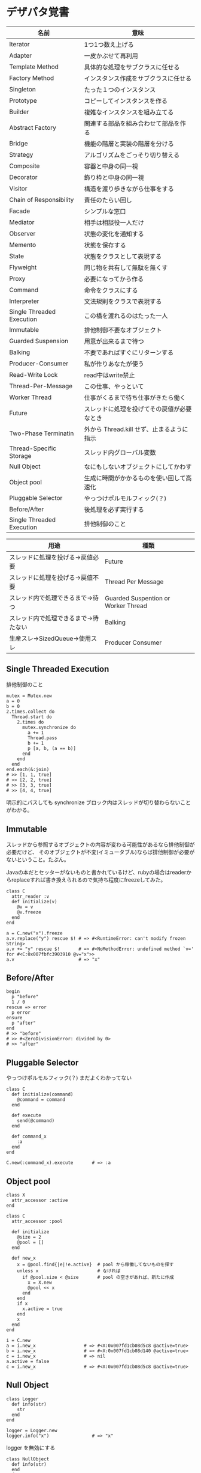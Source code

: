 #+OPTIONS: toc:nil num:nil author:nil creator:nil \n:nil |:t
#+OPTIONS: @:t ::t ^:t -:t f:t *:t <:t

* デザパタ覚書

#+ATTR_HTML: border="1" rules="all" frame="all"
  | 名前                      | 意味                                       |
  |---------------------------+--------------------------------------------|
  | Iterator                  | 1つ1つ数え上げる                           |
  | Adapter                   | 一皮かぶせて再利用                         |
  | Template Method           | 具体的な処理をサブクラスに任せる           |
  | Factory Method            | インスタンス作成をサブクラスに任せる       |
  | Singleton                 | たった１つのインスタンス                   |
  | Prototype                 | コピーしてインスタンスを作る               |
  | Builder                   | 複雑なインスタンスを組み立てる             |
  | Abstract Factory          | 関連する部品を組み合わせて部品を作る       |
  | Bridge                    | 機能の階層と実装の階層を分ける             |
  | Strategy                  | アルゴリズムをごっそり切り替える           |
  | Composite                 | 容器と中身の同一視                         |
  | Decorator                 | 飾り枠と中身の同一視                       |
  | Visitor                   | 構造を渡り歩きながら仕事をする             |
  | Chain of Responsibility   | 責任のたらい回し                           |
  | Facade                    | シンプルな窓口                             |
  | Mediator                  | 相手は相談役一人だけ                       |
  | Observer                  | 状態の変化を通知する                       |
  | Memento                   | 状態を保存する                             |
  | State                     | 状態をクラスとして表現する                 |
  | Flyweight                 | 同じ物を共有して無駄を無くす               |
  | Proxy                     | 必要になってから作る                       |
  | Command                   | 命令をクラスにする                         |
  | Interpreter               | 文法規則をクラスで表現する                 |
  | Single Threaded Execution | この橋を渡れるのはたった一人               |
  | Immutable                 | 排他制御不要なオブジェクト                 |
  | Guarded Suspension        | 用意が出来るまで待つ                       |
  | Balking                   | 不要であればすぐにリターンする             |
  | Producer-Consumer         | 私が作りあなたが使う                       |
  | Read-Write Lock           | read中はwrite禁止                          |
  | Thread-Per-Message        | この仕事、やっといて                       |
  | Worker Thread             | 仕事がくるまで待ち仕事がきたら働く         |
  | Future                    | スレッドに処理を投げてその戻値が必要なとき |
  | Two-Phase Terminatin      | 外から Thread.kill せず、止まるように指示  |
  | Thread-Specific Storage   | スレッド内グローバル変数                   |
  | Null Object               | なにもしないオブジェクトにしてかわす       |
  | Object pool               | 生成に時間がかかるものを使い回して高速化   |
  | Pluggable Selector        | やっつけポルモルフィック(？)               |
  | Before/After              | 後処理を必ず実行する                       |
  | Single Threaded Execution | 排他制御のこと                             |

#+ATTR_HTML: border="1" rules="all" frame="all"
  | 用途                                 | 種類                                |
  |--------------------------------------+-------------------------------------|
  | スレッドに処理を投げる→戻値必要     | Future                              |
  | スレッドに処理を投げる→戻値不要     | Thread Per Message                  |
  | スレッド内で処理できるまで→待つ     | Guarded Suspention or Worker Thread |
  | スレッド内で処理できるまで→待たない | Balking                             |
  | 生産スレ→SizedQueue→使用スレ       | Producer Consumer                   |

** Single Threaded Execution

   排他制御のこと

   : mutex = Mutex.new
   : a = 0
   : b = 0
   : 2.times.collect do
   :   Thread.start do
   :     2.times do
   :       mutex.synchronize do
   :         a += 1
   :         Thread.pass
   :         b += 1
   :         p [a, b, (a == b)]
   :       end
   :     end
   :   end
   : end.each(&:join)
   : # >> [1, 1, true]
   : # >> [2, 2, true]
   : # >> [3, 3, true]
   : # >> [4, 4, true]

   明示的にパスしても synchronize ブロック内はスレッドが切り替わらないことがわかる。

** Immutable

   スレッドから参照するオブジェクトの内容が変わる可能性があるなら排他制御が必要だけど、
   そのオブジェクトが不変(イミュータブル)ならば排他制御が必要がないということ。たぶん。

   Javaの本だとセッターがないものと書かれているけど、rubyの場合はreaderからreplaceすれば書き換えられるので気持ち程度にfreezeしてみた。

   : class C
   :   attr_reader :v
   :   def initialize(v)
   :     @v = v
   :     @v.freeze
   :   end
   : end
   :
   : a = C.new("x").freeze
   : a.v.replace("y") rescue $! # => #<RuntimeError: can't modify frozen String>
   : a.v += "y" rescue $!       # => #<NoMethodError: undefined method `v=' for #<C:0x007fbfc3903910 @v="x">>
   : a.v                        # => "x"

** Before/After

   : begin
   :   p "before"
   :   1 / 0
   : rescue => error
   :   p error
   : ensure
   :   p "after"
   : end
   : # >> "before"
   : # >> #<ZeroDivisionError: divided by 0>
   : # >> "after"

** Pluggable Selector

   やっつけポルモルフィック(？)
   まだよくわかってない

   : class C
   :   def initialize(command)
   :     @command = command
   :   end
   :
   :   def execute
   :     send(@command)
   :   end
   :
   :   def command_x
   :     :a
   :   end
   : end
   :
   : C.new(:command_x).execute       # => :a

** Object pool

   : class X
   :   attr_accessor :active
   : end
   :
   : class C
   :   attr_accessor :pool
   :
   :   def initialize
   :     @size = 2
   :     @pool = []
   :   end
   :
   :   def new_x
   :     x = @pool.find{|e|!e.active}  # pool から稼働してないものを探す
   :     unless x                      # なければ
   :       if @pool.size < @size       # pool の空きがあれば、新たに作成
   :         x = X.new
   :         @pool << x
   :       end
   :     end
   :     if x
   :       x.active = true
   :     end
   :     x
   :   end
   : end
   :
   : i = C.new
   : a = i.new_x                  # => #<X:0x007fd1cb08d5c8 @active=true>
   : b = i.new_x                  # => #<X:0x007fd1cb08d140 @active=true>
   : c = i.new_x                  # => nil
   : a.active = false
   : c = i.new_x                  # => #<X:0x007fd1cb08d5c8 @active=true>

** Null Object

   : class Logger
   :   def info(str)
   :     str
   :   end
   : end
   :
   : logger = Logger.new
   : logger.info("x")                # => "x"

   logger を無効にする

   : class NullObject
   :   def info(str)
   :   end
   : end

   : logger = NullObject.new
   : logger.info("x")                # => nil

** Producer Consumer

   生産スレが作ってキューに入れて使用スレがpopする。
   SizedQueueのサイズの小さいほど流れが悪くなる。
   以下の例はSizedQueueのサイズが1しかないのでconsumerがpopしてくれないと次をpushできない。

   : queue = SizedQueue.new(1)
   : producer = Thread.start{
   :   4.times {|i|
   :     p ["作成", i]
   :     queue.push(i)
   :   }
   :   p "作成側は先に終了"
   : }
   : consumer = Thread.start{
   :   4.times {
   :     p ["使用", queue.pop]
   :     sleep(0.01)
   :   }
   : }
   : producer.join
   : consumer.join
   : # >> ["作成", 0]
   : # >> ["作成", 1]
   : # >> ["使用", 0]
   : # >> ["作成", 2]
   : # >> ["使用", 1]
   : # >> ["作成", 3]
   : # >> ["使用", 2]
   : # >> "作成側は先に終了"
   : # >> ["使用", 3]

** Read Write Lock

   : class Buffer
   :   def initialize
   :     @sync = Sync.new
   :     @str = ""
   :   end
   :
   :   def write(_str)
   :     @sync.synchronize(:EX) do
   :       _str.chars.with_index do |c, i|
   :         sleep(0.0001)
   :         @str[i] = c
   :       end
   :     end
   :   end
   :
   :   def read
   :     @sync.synchronize(:SH) do
   :       @str.size.times.collect{|i|
   :         sleep(0.001)
   :         @str[i]
   :       }.join
   :     end
   :   end
   : end

   書き込みスレッドと、読み込みスレッドを並列で起動して、お互いが干渉するようにする

   : buffer = Buffer.new
   : w = Thread.start do
   :   ("A".."Z").cycle{|c|
   :     buffer.write(c.to_s * 64)
   :     sleep(0.001)
   :   }
   : end
   : r = Thread.start do
   :   10.times do
   :     sleep(0.001)
   :     p buffer.read
   :   end
   : end
   : r.join
   : w.kill

   でも結果は壊れてない

   : # >> "AAAAAAAAAAAAAAAAAAAAAAAAAAAAAAAAAAAAAAAAAAAAAAAAAAAAAAAAAAAAAAAA"
   : # >> "BBBBBBBBBBBBBBBBBBBBBBBBBBBBBBBBBBBBBBBBBBBBBBBBBBBBBBBBBBBBBBBB"
   : # >> "CCCCCCCCCCCCCCCCCCCCCCCCCCCCCCCCCCCCCCCCCCCCCCCCCCCCCCCCCCCCCCCC"
   : # >> "DDDDDDDDDDDDDDDDDDDDDDDDDDDDDDDDDDDDDDDDDDDDDDDDDDDDDDDDDDDDDDDD"
   : # >> "EEEEEEEEEEEEEEEEEEEEEEEEEEEEEEEEEEEEEEEEEEEEEEEEEEEEEEEEEEEEEEEE"
   : # >> "FFFFFFFFFFFFFFFFFFFFFFFFFFFFFFFFFFFFFFFFFFFFFFFFFFFFFFFFFFFFFFFF"
   : # >> "GGGGGGGGGGGGGGGGGGGGGGGGGGGGGGGGGGGGGGGGGGGGGGGGGGGGGGGGGGGGGGGG"
   : # >> "HHHHHHHHHHHHHHHHHHHHHHHHHHHHHHHHHHHHHHHHHHHHHHHHHHHHHHHHHHHHHHHH"
   : # >> "IIIIIIIIIIIIIIIIIIIIIIIIIIIIIIIIIIIIIIIIIIIIIIIIIIIIIIIIIIIIIIII"
   : # >> "JJJJJJJJJJJJJJJJJJJJJJJJJJJJJJJJJJJJJJJJJJJJJJJJJJJJJJJJJJJJJJJJ"

   @sync.synchronize ブロックを使わなかった場合は以下の通り

   : # >> AAAAAAA
   : # >> BBBBBBBBBBCCCCCCCCCCCDDDDDDDDDDDEEEEEEEEEEEFFFFFFFFFFGGGGGGGGGGG
   : # >> IIIIIIIIIIJJJJJJJJJJJKKKKKKKKKKKLLLLLLLLLLMMMMMMMMMMMNNNNNNNNNNO
   : # >> PPPPPPPPPPQQQQQQQQQQQRRRRRRRRRRRSSSSSSSSSSTTTTTTTTTTTUUUUUUUUUUU
   : # >> WWWWWWWWWWXXXXXXXXXXXYYYYYYYYYYYYZZZZZZZZZZAAAAAAAAAAABBBBBBBBBB
   : # >> DDDDDDDDDDDEEEEEEEEEEEEFFFFFFFFFFFGGGGGGGGGGHHHHHHHHHHHIIIIIIIII
   : # >> JJKKKKKKKKKKKLLLLLLLLLLLMMMMMMMMMMNNNNNNNNNNNOOOOOOOOOOOPPPPPPPP
   : # >> QQRRRRRRRRRRRSSSSSSSSSSTTTTTTTTTTTUUUUUUUUUUVVVVVVVVVVVWWWWWWWWW
   : # >> XXYYYYYYYYYYYZZZZZZZZZZZAAAAAAAAAAABBBBBBBBBBBCCCCCCCCCCCDDDDDDD
   : # >> EEEEFFFFFFFFFFFGGGGGGGGGGGHHHHHHHHHHHIIIIIIIIIIIJJJJJJJJJJJKKKKK

** Worker Thread - 仕事がくるまで待ち仕事がきたら働く

   : class Channel < SizedQueue
   :   attr_reader :threads
   :
   :   def initialize(size)
   :     super(size)
   :     @threads = size.times.collect do |i|
   :       Thread.start(i) do |i|
   :         loop do
   :           request = pop
   :           p "スレッド#{i}が#{request}を担当"
   :           sleep(1)
   :         end
   :       end
   :     end
   :   end
   : end

   1つのワーカーだけだと 3.3 秒。(4秒になってないのは、たぶん最後の sleep(1) が開始した時点で status == "sleep" になってるから？)

   : channel = Channel.new(1)
   : t = Time.now
   : 4.times{|i|channel << i}
   : nil until channel.size.zero? && channel.threads.all?{|t|t.status == "sleep"}
   : puts "%.1f s" % (Time.now - t)
   : # >> "スレッド0が0を担当"
   : # >> "スレッド0が1を担当"
   : # >> "スレッド0が2を担当"
   : # >> "スレッド0が3を担当"
   : # >> 3.3 s

   4つのワーカーだと処理が分散してすぐ終わる

   : channel = Channel.new(4)
   : t = Time.now
   : 4.times{|i|channel << i}
   : nil until channel.size.zero? && channel.threads.all?{|t|t.status == "sleep"}
   : puts "%.1f s" % (Time.now - t)
   : # >> "スレッド1が0を担当"
   : # >> "スレッド0が1を担当"
   : # >> "スレッド3が2を担当"
   : # >> "スレッド2が3を担当"
   : # >> 0.8 s

** Balking (ボーキング) - 実行できるまで待たない

   待つのではなく、すぐに *リターン* する。待つ場合は Guarded Suspention になる。
   一つのインスタンスの複数のスレッドで実行しているとき一部だけ排他制御を行うには synchronize ブロックで囲む。

   以下の例は a b c を順番に発動していく。
   ただ a の処理が 0.1 秒かかっているため、直後に発動した b は a が処理中のためリターンしている。
   aの処理が終わったころに発動した c は実行できていることがわかる。

   : class C
   :   include Mutex_m
   :
   :   def initialize
   :     super
   :     @change = false
   :   end
   :
   :   def execute(str, t)
   :     synchronize do
   :       if @change
   :         p "処理中のため#{str}はスキップ"
   :         return
   :       end
   :       @change = true
   :
   :       p str
   :       sleep(t) # sleepはsynchronizeの中で行わないとエラーになる
   :
   :       @change = false
   :     end
   :   end
   : end
   :
   : x = C.new
   : threads = []
   : threads << Thread.start{x.execute("a", 0.1)}
   : threads << Thread.start{x.execute("b", 0)}
   : sleep(0.1)
   : threads << Thread.start{x.execute("c", 0)}
   : threads.collect(&:join)
   : # >> "a"
   : # >> "処理中のためbはスキップ"
   : # >> "c"

** Active Object - 非同期メッセージを受け取る

   どんなときに有用か？

   : class C
   :   def process
   :     1 + 2
   :   end
   : end
   :
   : obj = C.new
   : obj.process

   ここで、すぐに実行する必要がない 1 + 2 の処理が重すぎる場合。

   : class C
   :   attr_accessor :queue
   :
   :   def initialize
   :     @queue = Queue.new
   :     Thread.start do
   :       loop { @queue.pop.call }  # バックグランド処理を永遠と回す
   :     end
   :   end
   :
   :   def process
   :     @queue << proc{p 1 + 2}
   :   end
   : end
   :
   : obj = C.new
   : obj.process
   :
   : nil until obj.queue.empty?

   C.process の中の処理が変わっただけでインタフェースはそのまま、というところが重要

** Two Phase Terminatin

   外から Thread.kill するんじゃなくて止まるように指示

   : t = Thread.start do
   :   2.times do |i|
   :     if Thread.current["interrupt"]
   :       break
   :     end
   :     p "処理中: #{i}"
   :     sleep(0.2)
   :   end
   :   p "終了処理"
   : end
   : sleep(0.1)
   : t["interrupt"] = true
   : t.join
   : # >> "処理中: 0"
   : # >> "終了処理"

** Guarded Suspention - 実行できるまで待つ

   : queue = Queue.new
   :
   : send_num = 10
   :
   : sender = Thread.start do
   :   Thread.current[:data] = []
   :   send_num.times do |i|
   :     sleep(rand(0..0.01))
   :     queue << i
   :     Thread.current[:data] << i
   :   end
   : end
   :
   : receiver = Thread.start do
   :   Thread.current[:data] = []
   :   send_num.times do
   :     sleep(rand(0..0.001))
   :     # pop出来ないとスレッドが自動停止してくれる。popだけどFIFO。間違いそう。
   :     Thread.current[:data] << queue.pop
   :   end
   : end
   :
   : sender.join
   : receiver.join
   :
   : # 正常にデータが受け取れているか確認
   : sender[:data]   # => [0, 1, 2, 3, 4, 5, 6, 7, 8, 9]
   : receiver[:data] # => [0, 1, 2, 3, 4, 5, 6, 7, 8, 9]

** Thread Specific Storage

   Thread.current["a"] はスレッド内グローバル変数

   : Thread.start{Thread.current["a"] = 1}.join
   : Thread.start{Thread.current["a"]}.value    # => nil

** Thread Per Message - 戻値不要

   : def request(x)
   :   Thread.start(x){|x|p x}
   : end
   :
   : request("a")
   : request("b")
   :
   : (Thread.list - [Thread.main]).each(&:join)
   : # >> "a"
   : # >> "b"

** Future - 戻値必要

   : def request(x)
   :   Thread.start(x){|x|x}
   : end
   :
   : t = []
   : t << request("A")
   : t << request("B")
   : t.collect(&:value) # => ["A", "B"]

** Mediator

   : class A
   :   attr_accessor :state
   :   def initialize(b)
   :     @b = b
   :     @state = true
   :   end
   :   def changed
   :     @b.visible = @state
   :   end
   : end
   :
   : class B
   :   attr_accessor :visible
   : end

   改善。A と B に Mediator のインスタンスを持たせて changed は Mediator のインスタンスに投げる。

   : class Mediator
   :   attr_reader :a, :b
   :   def initialize
   :     @a = A.new(self)
   :     @b = B.new(self)
   :   end
   :   def changed
   :     @b.visible = @a.state
   :   end
   : end
   :
   : class A
   :   attr_accessor :state
   :   def initialize(mediator)
   :     @mediator = mediator
   :     @state = true
   :   end
   :   def changed
   :     @mediator.changed
   :   end
   : end
   :
   : class B
   :   attr_accessor :visible
   :   def initialize(mediator)
   :     @mediator = mediator
   :   end
   : end

   : m = Mediator.new
   : m.a.state = true
   : m.a.changed
   : m.b.visible # => true

** Abstract Factory

   : class C
   :   def run
   :     A.new + B.new
   :   end
   : end

   ↓

   : class C
   :   def run
   :     @factory.new_x + @factory.new_y
   :   end
   : end

** Factory Method

   こういうのはあっとゆうまに search メソッドが肥大化する。
   で、Userのクラスメソッドとしてメソッドを分離するという *間違ったリファクタリング* を行ってしまいがち。

   : class User
   :   def self.search(query)
   :     ["name like ?", "%#{query}%"]
   :   end
   : end
   :
   : User.search("alice")                     # => ["name like ?", "%alice%"]

   そうなりそうなら次のように改善

   : class User
   :   def self.search(*args)
   :     UserSearch.new(self, *args).run
   :   end
   : end
   :
   : class UserSearch
   :   def initialize(model, query)
   :     @model = model
   :     @query = query
   :   end
   :   def run
   :     ["name like ?", "%#{@query}%"]
   :   end
   : end
   :
   : User.search("alice")   # => ["name like ?", "%alice%"]

   UserSearch の中でいくらメソッドを増やしても元のUserには影響がない。

   次は例が悪いけど @color から変換するメソッドを Player 自体に入れてしまって Player がクラスがカオスになってしまうケース。

   : class Player
   :   attr_accessor :color
   :   def initialize
   :     @color = :blue
   :   end
   : end

   ここでプレイヤーの色を #00F で返したかったので rgb メソッド定義した。これがダメ。

   : class Player
   :   def rgb
   :     if @color == :blue
   :       "#00F"
   :     end
   :   end
   : end

   改善

   : class ColorInfo
   :   attr_accessor :color
   :   def initialize(color)
   :     @color = color
   :   end
   :   def rgb
   :     "#00F"
   :   end
   : end
   :
   : class Player
   :   def color_info
   :     ColorInfo.new(@color)
   :   end
   : end
   :
   : Player.new.color_info.rgb            # => "#00F"

   こうすればいくらでも窮屈な状態から脱出できる。
   もし、青が欲しければ ColorInfo に足せばいい。

   : class ColorInfo
   :   def human_name
   :     "青"
   :   end
   : end
   :
   : Player.new.color_info.human_name     # => "青"

   もっと言うなら最初から @color は ColorInfo のインスタンスにしときゃいい。

   これは Factory Method でなく *委譲を使ったAdapter* のような気がしてきた。。。わからん。

** Chain of responsibility

   : class Chainable
   :   def initialize(_next = nil)
   :     @_next = _next
   :   end
   :   def support(q)
   :     if resolve?(q)
   :       answer(q)
   :     elsif @_next
   :       @_next.support(q)
   :     else
   :       "知らん"
   :     end
   :   end
   : end
   :
   : class Alice < Chainable
   :   def resolve?(q)
   :     q == "1+2は？"
   :   end
   :   def answer(q)
   :     "3"
   :   end
   : end
   :
   : class Bob < Chainable
   :   def resolve?(q)
   :     q == "2*3は？"
   :   end
   :   def answer(q)
   :     "6"
   :   end
   : end
   :
   : alice = Alice.new(Bob.new)
   : alice.support("1+2は？") # => "3"
   : alice.support("2*3は？") # => "6"
   : alice.support("2/1は？") # => "知らん"
   :
** Proxy

   decoratorに似ているけど decoratorほどデコレートしないし便利メソッドを追加しない。
   元のインスタンスを *呼ぶ* *呼ばない* *まねる* *あとで呼ぶ* ぐらいしかない。

   : class User
   :   attr_accessor :name, :point
   :   def initialize(name)
   :     @name = name
   :     @point = 0
   :   end
   :   def deposit(amount)
   :     @point += amount
   :   end
   : end

   ガードプロキシ(呼んだり、呼ばなかったり)

   : class UserProxy
   :   BlackList = ["alice"]
   :
   :   def initialize(user)
   :     @user = user
   :   end
   :
   :   def point
   :     @user.point
   :   end
   :
   :   def method_missing(*args)
   :     if BlackList.include?(@user.name)
   :       return
   :     end
   :     @user.send(*args)
   :   end
   : end
   :
   : user = User.new("alice")
   : user.deposit(1)
   : user.point                      # => 1
   :
   : user = UserProxy.new(User.new("alice"))
   : user.deposit(1)
   : user.point                      # => 0

   仮想プロキシ(まねる)

   : class VirtualPrinter
   :   def name
   :     "BJ10V"
   :   end
   :   def print(str)
   :   end
   : end

   遅延実行(あとで呼ぶ)

   : class VirtualPrinter
   :   def name
   :     "BJ10V"
   :   end
   :   def print(str)
   :     @printer ||= RealPrinter.new
   :     @printer.print(str)
   :   end
   : end
   :
   : class RealPrinter
   :   def initialize
   :     puts "とてつもなく時間がかかる初期化処理..."
   :   end
   :   def name
   :     "BJ10V"
   :   end
   :   def print(str)
   :     str
   :   end
   : end
   :
   : printer = VirtualPrinter.new
   : printer.name        # => "BJ10V"
   : printer.print("ok") # => "ok"
   : # >> とてつもなく時間がかかる初期化処理...

** Command + Composite

   : class Command
   :   def execute
   :     raise NotImplementedError, "#{__method__} is not implemented"
   :   end
   : end
   :
   : class FooCommand < Command
   :   def execute
   :     "a"
   :   end
   : end
   :
   : class BarCommand < Command
   :   def execute
   :     "b"
   :   end
   : end
   :
   : class CompositeCommand < Command
   :   def initialize
   :     @commands = []
   :   end
   :   def <<(command)
   :     @commands << command
   :   end
   :   def execute
   :     @commands.collect(&:execute)
   :   end
   : end
   :
   : command = CompositeCommand.new
   : command << FooCommand.new
   : command << BarCommand.new
   :
   : command.execute                 # => ["a", "b"]

   コードブロックを使ってクラス爆発を防ぐ

   : class BazCommand < Command
   :   def initialize(&block)
   :     @command = block
   :   end
   :   def execute
   :     @command.call
   :   end
   : end
   :
   : command << BazCommand.new{"c"}
   : command << BazCommand.new{"d"}
   :
   : command.execute                 # => ["a", "b", "c", "d"]

** Prototype

   クラスベース

   : class Cell; end                                # 細胞
   : class Plankton < Cell; end                     # プランクトン < 細胞
   : class Fish < Plankton; end                     # 魚 < プランクトン
   : class Monkey < Fish; def speek?; true end; end # 猿 < 魚
   : class Human < Monkey; end                      # 人間 < 猿
   :
   : Human.new.speek?                # => true

   プロトタイプベース。JavaScript はこのタイプ。

   : cell = Object.new
   : plankton = cell.clone
   : fish = plankton.clone
   : monkey = fish.clone.tap{|o|def o.speek?; true end}
   : human = monkey.clone
   : human.speek?                    # => true

   その他の例

   : class Piece < Struct.new(:name)
   : end
   :
   : class Box
   :   attr_accessor :showcase
   :   def initialize
   :     @showcase = {
   :       :rook => Piece.new("飛"),
   :     }
   :   end
   :   def create(name)
   :     @showcase[name].clone
   :   end
   : end
   :
   : box = Box.new
   : box.create(:rook).name     # => "飛"

** Template Method

   : class Base
   :   def build
   :     "(#{body})"
   :   end
   : end
   :
   : class App < Base
   :   def body
   :     "ok"
   :   end
   : end
   :
   : App.new.build                   # => "(ok)"

** Iterator

   i が邪魔

   : ary = ["a", "b", "c"]
   : i = 0
   : while i < ary.size
   :   p ary[i]
   :   i += 1
   : end

   ここで Iterator

   : class Iterator
   :   def initialize(object)
   :     @object = object
   :     @index = 0
   :   end
   :   def has_next?
   :     @index < @object.size
   :   end
   :   def next
   :     @object[@index].tap{@index += 1}
   :   end
   : end
   :
   : class Array
   :   def iterator
   :     Iterator.new(self)
   :   end
   : end

   i が消えた

   : it = ary.iterator
   : while it.has_next?
   :   p it.next
   : end

   it も消す

   : class Array
   :   def iterator
   :     it = Iterator.new(self)
   :     while it.has_next?
   :       yield it.next
   :     end
   :   end
   : end
   :
   : ary.iterator{|v|p v}

** Mement

   簡易ブラックジャックを行うプレイヤー

   : class Player
   :   attr_accessor :cards
   :
   :   def initialize
   :     @cards = []
   :   end
   :
   :   def take
   :     @cards << rand(1..13)
   :   end
   :
   :   def score
   :     @cards.reduce(&:+)
   :   end
   : end

   5回カードを引くゲームを3回行うと全部21を越えてしまった

   : 3.times do
   :   player = Player.new
   :   5.times do
   :     player.take
   :   end
   :   player.score                  # => 33, 37, 52
   : end

   そこでMementパターン

   : class Player
   :   def create_mement
   :     @cards.clone
   :   end
   :
   :   def restore_memento(object)
   :     @cards = object.clone
   :   end
   : end

   21点未満の状態を保持しておき21を越えたら元に戻す

   : 3.times do
   :   player = Player.new
   :   mement = nil
   :   5.times do
   :     player.take
   :     if player.score < 21
   :       mement = player.create_mement
   :     elsif player.score > 21
   :       player.restore_memento(mement)
   :     end
   :   end
   :   player.score                  # => 18, 19, 15
   : end

** Visitor

   : Pathname.glob("**/*.rb") do |filename|
   :   p filename
   : end

   : NiconicoCrawler.run do |video|
   :   if video.mylist >= 10000 && video.title.match(/初音ミク/)
   :     open("#{video.title}.mp4", "w"){|f|f << video.read}
   :   end
   : end

** Flyweight

   : module Wave
   :   def self.load(file)
   :     p "load #{file}"
   :     file
   :   end
   : end
   :
   : class Sound
   :   def self.get(name)
   :     @cache ||= {}
   :     @cache[name] ||= Wave.load("#{name}.wav")
   :   end
   : end
   :
   : Sound.get("blue")               # => "blue.wav"
   : Sound.get("cyan")               # => "cyan.wav"
   : Sound.get("blue")               # => "blue.wav"
   : # >> "load blue.wav"
   : # >> "load cyan.wav"

** Builder

   : class Node
   :   attr_reader :name, :nodes
   :
   :   def initialize(name)
   :     @name = name
   :     @nodes = []
   :   end
   : end

   nodes << Node.new ばっかり

   : root = Node.new("root")
   : root.nodes << Node.new("a")
   : root.nodes << Node.new("b")
   : root.nodes << (c = Node.new("c"))
   : c.nodes << Node.new("d")
   : c.nodes << Node.new("e")
   : c.nodes << (f = Node.new("f"))
   : f.nodes << Node.new("g")
   : f.nodes << Node.new("h")

   : root.nodes.collect{|e|e.name}                       # => ["a", "b", "c"]
   : root.nodes.last.nodes.collect{|e|e.name}            # => ["d", "e", "f"]
   : root.nodes.last.nodes.last.nodes.collect{|e|e.name} # => ["g", "h"]

   改善

   : class Builder
   :   attr_reader :root
   :
   :   def self.build(*args, &block)
   :     new(*args).tap(&block).root
   :   end
   :
   :   def initialize(root = nil)
   :     @root = root || Node.new("root")
   :   end
   :
   :   def <<(name)
   :     @root.nodes << Node.new(name)
   :   end
   :
   :   def directory(name)
   :     node = Node.new(name)
   :     yield self.class.new(node)
   :     @root.nodes << node
   :   end
   : end

   簡潔になった

   : root = Builder.build do |o|
   :   o << "a"
   :   o << "b"
   :   o.directory("c") do |c|
   :     c << "d"
   :     c << "e"
   :     c.directory("f") do |f|
   :       f << "g"
   :       f << "h"
   :     end
   :   end
   : end

   結果も同じ

   : root.nodes.collect{|e|e.name}                       # => ["a", "b", "c"]
   : root.nodes.last.nodes.collect{|e|e.name}            # => ["d", "e", "f"]
   : root.nodes.last.nodes.last.nodes.collect{|e|e.name} # => ["g", "h"]

*** mail gem の例

    これだと面倒なので

    : mail = Mail.new
    : mail.from    = Mail::AddressContainer.new("alice <alice@example.net>")
    : mail.to      = Mail::AddressContainer.new("bob <bob@example.net>")
    : mail.subject = "題名"
    : mail.body    = Mail::Body.new("本文")

    改善

    : mail = Mail.new
    : mail.from    = "alice <alice@example.net>"
    : mail.to      = "bob <alice@example.net>"
    : mail.subject = "題名"
    : mail.body    = "本文"

    内部でこっそりインスタンスを生成している

    : mail.from.class    # => Mail::AddressContainer
    : mail.to.class      # => Mail::AddressContainer
    : mail.subject.class # => String
    : mail.body.class    # => Mail::Body

** State

   : class OpenState
   :   def board
   :     "営業中"
   :   end
   : end
   :
   : class CloseState
   :   def board
   :     "準備中"
   :   end
   : end
   :
   : class Shop
   :   def change_state(hour)
   :     if (11..17).include?(hour)
   :       @state = OpenState.new
   :     else
   :       @state = CloseState.new
   :     end
   :   end
   :   def board
   :     @state.board
   :   end
   : end
   :
   : shop = Shop.new
   : shop.change_state(10)
   : shop.board                      # => "準備中"
   : shop.change_state(11)
   : shop.board                      # => "営業中"

** Facade

   例えばこんなのは

   : from = User.find_by_name("alice")
   : to = User.find_by_name("bob")
   : message = Message.new
   : message.from = from
   : message.to = to
   : message.body = "こんちは"
   : if message.valid?
   :   message.save!
   : end

   以下のように書きやすくまとめる。だけ？

   : Message.deliver(:from => "alice", :to => "bob", :body => "こんちは")

** Bridge

   機能の階層と実装の階層を分けるって言ってもStrategyと何が違うのかよくわからない。
   要はDRYにしとけば拡張が楽ちんことらしい。
   以下のコードは x y の実装2つと、囲まない囲むの2つの機能を組み合わせると2x2で4つのクラスが必要になる。
   このまま拡張していって実装と機能がそれぞれ10個あると100個のクラスを作らないといけない。

   : class A
   :   def run
   :     "x"
   :   end
   : end
   :
   : class B
   :   def run
   :     "y"
   :   end
   : end
   :
   : class AA < A
   :   def run
   :     "(x)"
   :   end
   : end
   :
   : class BB < B
   :   def run
   :     "(y)"
   :   end
   : end

   改善

   : class A
   :   def initialize(obj)
   :     @obj = obj
   :   end
   :   def run
   :     @obj
   :   end
   : end
   :
   : class AA < A
   :   def run
   :     "(#{@obj})"
   :   end
   : end

** Decorator

   proxyにそっくりだけど、遅延実行や実行条件には感心がない。

   このクラスの

   : class User
   :   def name
   :     "alice"
   :   end
   : end

   インスタンスを渡してラップするのが普通

   : class UserDecorator
   :   def initialize(object)
   :     @object = object
   :   end
   :   def to_xxx
   :     "(#{@object.name})"
   :   end
   : end
   :
   : UserDecorator.new(User.new).to_xxx # => "(alice)"

   もっとシンプルにするなら

   : require "delegate"
   :
   : class UserDecorator < SimpleDelegator
   :   def to_xxx
   :     "(#{name})"
   :   end
   : end
   :
   : UserDecorator.new(User.new).to_xxx # => "(alice)"

   というか最初から継承してみる

   : class UserDecorator < User
   :   def to_xxx
   :     "(#{name})"
   :   end
   : end
   :
   : UserDecorator.new.to_xxx # => "(alice)"

   継承なら DelegateClass でもできるようだけど利点がよくわからない。Userが重複しているのが気持ち悪い。

   : require "delegate"
   :
   : class UserDecorator < DelegateClass(User)
   :   def initialize
   :     super(User.new)
   :   end
   :   def to_xxx
   :     "(#{name})"
   :   end
   : end
   :
   : UserDecorator.new.to_xxx # => "(alice)"

** Observer

   実行結果が不要なときに使う。
   結果が必要ならStrategyへ。
   Observer側に player を渡して player.add_observer(self) は、くどいのでやらない。

   密結合状態を

   : class Player
   :   def initialize
   :     @paint = Paint.new
   :     @network = Network.new
   :   end
   :
   :   def notify
   :     if @paint
   :       @paint.font(0, 0, status)
   :     end
   :     if @network
   :       @network.post(status)
   :     end
   :   end
   : end

   解消

   : class Player
   :   attr_accessor :observers
   :   def initialize
   :     @observers = []
   :   end
   :   def notify
   :     @observers.each do |observer|
   :       observer.update(self)
   :     end
   :   end
   : end
   :
   : player = Player.new
   : player.observers << Paint.new
   : player.observers << Network.new

*** 標準ライブラリ

    : require "observer"
    : class Player
    :   include Observable
    :   def notify
    :     changed
    :     notify_observers(self)
    :   end
    : end
    :
    : player = Player.new
    : player.add_observer(Paint.new)
    : player.add_observer(Network.new)
    : player.notify

    自分をオブザーバーにしてもいい

    : require "observer"
    : class Player
    :   include Observable
    :   def initialize
    :     add_observer(self)
    :   end
    :   def notify
    :     changed
    :     notify_observers(self)
    :   end
    :   def update(player)
    :     player                      # => #<Player:0x007ff9098472e0 ...>
    :   end
    : end
    :
    : player = Player.new
    : player.notify

** Singleton

   グローバル変数を使うぐらいなら

   : class C
   :   private_class_method :new
   :   def self.instance
   :     @instance ||= new
   :   end
   : end
   :
   : C.instance # => #<C:0x007f98e404a518>
   : C.instance # => #<C:0x007f98e404a518>

   標準ライブラリを使った場合

   : require "singleton"
   : class C
   :   include Singleton
   : end
   : C.instance # => #<C:0x007f98e509f558>
   : C.instance # => #<C:0x007f98e509f558>

** Strategy

   基本形

   : class Random
   :   def next
   :     rand(7)
   :   end
   : end
   :
   : class RedOnly
   :   def next
   :     6
   :   end
   : end
   :
   : # テトリミノのツモはダイス次第
   : class Player
   :   def initialize(dice)
   :     @dice = dice
   :   end
   :   def run
   :     7.times.collect{@dice.next}
   :   end
   : end
   :
   : Player.new(Random.new).run  # => [1, 5, 4, 1, 0, 0, 6]
   : Player.new(RedOnly.new).run # => [6, 6, 6, 6, 6, 6, 6]

   Rubyなら

   : class Player
   :   def initialize(&dice)
   :     @dice = dice
   :   end
   :   def run
   :     7.times.collect{@dice.call}
   :   end
   : end
   :
   : Player.new{rand(7)}.run  # => [2, 5, 5, 6, 6, 2, 0]
   : Player.new{6}.run        # => [6, 6, 6, 6, 6, 6, 6]

   これでクラスが爆発しなくなる

** Adapter

   : class C
   :   def f1
   :     "x"
   :   end
   : end

   継承版

   : class C2 < C
   :   def f2
   :     f1 * 2
   :   end
   : end

   委譲版

   : class C3
   :   def initialize
   :     @c = C.new
   :   end
   :
   :   def f1
   :     @c.f1
   :   end
   :
   :   def f2
   :     f1 * 2
   :   end
   : end

   f1 メソッドを書くのが面倒なとき

   : require "delegate"
   :
   : class C4 < SimpleDelegator
   :   def initialize
   :     super(C.new)
   :   end
   :
   :   def f2
   :     f1 * 2
   :   end
   : end

   : [C2.new.f1, C2.new.f2]      # => ["x", "xx"]
   : [C3.new.f1, C3.new.f2]      # => ["x", "xx"]
   : [C4.new.f1, C4.new.f2]      # => ["x", "xx"]

** Interpreter

   シンプルなDSL

   : class Expression
   : end
   :
   : class Value < Expression
   :   def initialize(value)
   :     @value = value
   :   end
   :   def evaluate
   :     @value
   :   end
   : end
   :
   : class Add < Expression
   :   def initialize(left, right)
   :     @left, @right = left, right
   :   end
   :   def evaluate
   :     @left.evaluate + @right.evaluate
   :   end
   : end
   :
   : def A(l, r)
   :   Add.new(Value.new(l), Value.new(r))
   : end
   :
   : expr = A 1, 2
   : expr.evaluate # => 3

   他のコードに変換

   : class Expression
   : end
   :
   : class Value < Expression
   :   attr_accessor :value
   :   def initialize(value)
   :     @value = value
   :   end
   :   def evaluate
   :     ["mov  ax, #{@value}"]
   :   end
   : end
   :
   : class Add < Expression
   :   def initialize(left, right)
   :     @left, @right = left, right
   :   end
   :   def evaluate
   :     code = []
   :     code << @left.evaluate
   :     code << "mov  dx, ax"
   :     code << @right.evaluate
   :     code << "add  ax, dx"
   :   end
   : end
   :
   : def A(l, r)
   :   Add.new(Value.new(l), Value.new(r))
   : end
   :
   : expr = A 1, 2
   : puts expr.evaluate
   : # >> mov  ax, 1
   : # >> mov  dx, ax
   : # >> mov  ax, 2
   : # >> add  ax, dx

